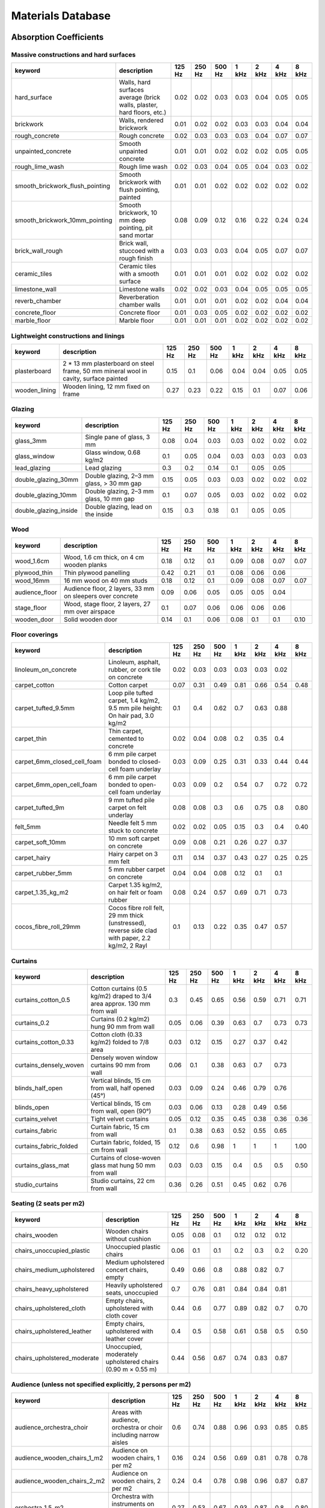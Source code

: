 Materials Database
==================

Absorption Coefficients
-----------------------

Massive constructions and hard surfaces
^^^^^^^^^^^^^^^^^^^^^^^^^^^^^^^^^^^^^^^

===============================  ======================================================================  ========  ========  ========  =======  =======  =======  =======
keyword                          description                                                               125 Hz    250 Hz    500 Hz    1 kHz    2 kHz    4 kHz    8 kHz
===============================  ======================================================================  ========  ========  ========  =======  =======  =======  =======
hard_surface                     Walls, hard surfaces average (brick walls, plaster, hard floors, etc.)      0.02      0.02      0.03     0.03     0.04     0.05     0.05
brickwork                        Walls, rendered brickwork                                                   0.01      0.02      0.02     0.03     0.03     0.04     0.04
rough_concrete                   Rough concrete                                                              0.02      0.03      0.03     0.03     0.04     0.07     0.07
unpainted_concrete               Smooth unpainted concrete                                                   0.01      0.01      0.02     0.02     0.02     0.05     0.05
rough_lime_wash                  Rough lime wash                                                             0.02      0.03      0.04     0.05     0.04     0.03     0.02
smooth_brickwork_flush_pointing  Smooth brickwork with flush pointing, painted                               0.01      0.01      0.02     0.02     0.02     0.02     0.02
smooth_brickwork_10mm_pointing   Smooth brickwork, 10 mm deep pointing, pit sand mortar                      0.08      0.09      0.12     0.16     0.22     0.24     0.24
brick_wall_rough                 Brick wall, stuccoed with a rough finish                                    0.03      0.03      0.03     0.04     0.05     0.07     0.07
ceramic_tiles                    Ceramic tiles with a smooth surface                                         0.01      0.01      0.01     0.02     0.02     0.02     0.02
limestone_wall                   Limestone walls                                                             0.02      0.02      0.03     0.04     0.05     0.05     0.05
reverb_chamber                   Reverberation chamber walls                                                 0.01      0.01      0.01     0.02     0.02     0.04     0.04
concrete_floor                   Concrete floor                                                              0.01      0.03      0.05     0.02     0.02     0.02     0.02
marble_floor                     Marble floor                                                                0.01      0.01      0.01     0.02     0.02     0.02     0.02
===============================  ======================================================================  ========  ========  ========  =======  =======  =======  =======

Lightweight constructions and linings
^^^^^^^^^^^^^^^^^^^^^^^^^^^^^^^^^^^^^

=============  ====================================================================================  ========  ========  ========  =======  =======  =======  =======
keyword        description                                                                             125 Hz    250 Hz    500 Hz    1 kHz    2 kHz    4 kHz    8 kHz
=============  ====================================================================================  ========  ========  ========  =======  =======  =======  =======
plasterboard   2 * 13 mm plasterboard on steel frame, 50 mm mineral wool in cavity, surface painted      0.15      0.1       0.06     0.04     0.04     0.05     0.05
wooden_lining  Wooden lining, 12 mm fixed on frame                                                       0.27      0.23      0.22     0.15     0.1      0.07     0.06
=============  ====================================================================================  ========  ========  ========  =======  =======  =======  =======

Glazing
^^^^^^^

=====================  =========================================  ========  ========  ========  =======  =======  =======  =======
keyword                description                                  125 Hz    250 Hz    500 Hz    1 kHz    2 kHz    4 kHz  8 kHz
=====================  =========================================  ========  ========  ========  =======  =======  =======  =======
glass_3mm              Single pane of glass, 3 mm                     0.08      0.04      0.03     0.03     0.02     0.02  0.02
glass_window           Glass window, 0.68 kg/m2                       0.1       0.05      0.04     0.03     0.03     0.03  0.03
lead_glazing           Lead glazing                                   0.3       0.2       0.14     0.1      0.05     0.05
double_glazing_30mm    Double glazing, 2–3 mm glass, > 30 mm gap      0.15      0.05      0.03     0.03     0.02     0.02  0.02
double_glazing_10mm    Double glazing, 2–3 mm glass, 10 mm gap        0.1       0.07      0.05     0.03     0.02     0.02  0.02
double_glazing_inside  Double glazing, lead on the inside             0.15      0.3       0.18     0.1      0.05     0.05
=====================  =========================================  ========  ========  ========  =======  =======  =======  =======

Wood
^^^^

==============  =========================================================  ========  ========  ========  =======  =======  =======  =======
keyword         description                                                  125 Hz    250 Hz    500 Hz    1 kHz    2 kHz    4 kHz  8 kHz
==============  =========================================================  ========  ========  ========  =======  =======  =======  =======
wood_1.6cm      Wood, 1.6 cm thick, on 4 cm wooden planks                      0.18      0.12      0.1      0.09     0.08     0.07  0.07
plywood_thin    Thin plywood panelling                                         0.42      0.21      0.1      0.08     0.06     0.06
wood_16mm       16 mm wood on 40 mm studs                                      0.18      0.12      0.1      0.09     0.08     0.07  0.07
audience_floor  Audience floor, 2 layers, 33 mm on sleepers over concrete      0.09      0.06      0.05     0.05     0.05     0.04
stage_floor     Wood, stage floor, 2 layers, 27 mm over airspace               0.1       0.07      0.06     0.06     0.06     0.06
wooden_door     Solid wooden door                                              0.14      0.1       0.06     0.08     0.1      0.1   0.10
==============  =========================================================  ========  ========  ========  =======  =======  =======  =======

Floor coverings
^^^^^^^^^^^^^^^

===========================  ================================================================================================  ========  ========  ========  =======  =======  =======  =======
keyword                      description                                                                                         125 Hz    250 Hz    500 Hz    1 kHz    2 kHz    4 kHz  8 kHz
===========================  ================================================================================================  ========  ========  ========  =======  =======  =======  =======
linoleum_on_concrete         Linoleum, asphalt, rubber, or cork tile on concrete                                                   0.02      0.03      0.03     0.03     0.03     0.02
carpet_cotton                Cotton carpet                                                                                         0.07      0.31      0.49     0.81     0.66     0.54  0.48
carpet_tufted_9.5mm          Loop pile tufted carpet, 1.4 kg/m2, 9.5 mm pile height: On hair pad, 3.0 kg/m2                        0.1       0.4       0.62     0.7      0.63     0.88
carpet_thin                  Thin carpet, cemented to concrete                                                                     0.02      0.04      0.08     0.2      0.35     0.4
carpet_6mm_closed_cell_foam  6 mm pile carpet bonded to closed-cell foam underlay                                                  0.03      0.09      0.25     0.31     0.33     0.44  0.44
carpet_6mm_open_cell_foam    6 mm pile carpet bonded to open-cell foam underlay                                                    0.03      0.09      0.2      0.54     0.7      0.72  0.72
carpet_tufted_9m             9 mm tufted pile carpet on felt underlay                                                              0.08      0.08      0.3      0.6      0.75     0.8   0.80
felt_5mm                     Needle felt 5 mm stuck to concrete                                                                    0.02      0.02      0.05     0.15     0.3      0.4   0.40
carpet_soft_10mm             10 mm soft carpet on concrete                                                                         0.09      0.08      0.21     0.26     0.27     0.37
carpet_hairy                 Hairy carpet on 3 mm felt                                                                             0.11      0.14      0.37     0.43     0.27     0.25  0.25
carpet_rubber_5mm            5 mm rubber carpet on concrete                                                                        0.04      0.04      0.08     0.12     0.1      0.1
carpet_1.35_kg_m2            Carpet 1.35 kg/m2, on hair felt or foam rubber                                                        0.08      0.24      0.57     0.69     0.71     0.73
cocos_fibre_roll_29mm        Cocos fibre roll felt, 29 mm thick (unstressed), reverse side clad with paper, 2.2 kg/m2, 2 Rayl      0.1       0.13      0.22     0.35     0.47     0.57
===========================  ================================================================================================  ========  ========  ========  =======  =======  =======  =======

Curtains
^^^^^^^^

======================  =======================================================================  ========  ========  ========  =======  =======  =======  =======
keyword                 description                                                                125 Hz    250 Hz    500 Hz    1 kHz    2 kHz    4 kHz  8 kHz
======================  =======================================================================  ========  ========  ========  =======  =======  =======  =======
curtains_cotton_0.5     Cotton curtains (0.5 kg/m2) draped to 3/4 area approx. 130 mm from wall      0.3       0.45      0.65     0.56     0.59     0.71  0.71
curtains_0.2            Curtains (0.2 kg/m2) hung 90 mm from wall                                    0.05      0.06      0.39     0.63     0.7      0.73  0.73
curtains_cotton_0.33    Cotton cloth (0.33 kg/m2) folded to 7/8 area                                 0.03      0.12      0.15     0.27     0.37     0.42
curtains_densely_woven  Densely woven window curtains 90 mm from wall                                0.06      0.1       0.38     0.63     0.7      0.73
blinds_half_open        Vertical blinds, 15 cm from wall, half opened (45°)                          0.03      0.09      0.24     0.46     0.79     0.76
blinds_open             Vertical blinds, 15 cm from wall, open (90°)                                 0.03      0.06      0.13     0.28     0.49     0.56
curtains_velvet         Tight velvet curtains                                                        0.05      0.12      0.35     0.45     0.38     0.36  0.36
curtains_fabric         Curtain fabric, 15 cm from wall                                              0.1       0.38      0.63     0.52     0.55     0.65
curtains_fabric_folded  Curtain fabric, folded, 15 cm from wall                                      0.12      0.6       0.98     1        1        1     1.00
curtains_glass_mat      Curtains of close-woven glass mat hung 50 mm from wall                       0.03      0.03      0.15     0.4      0.5      0.5   0.50
studio_curtains         Studio curtains, 22 cm from wall                                             0.36      0.26      0.51     0.45     0.62     0.76
======================  =======================================================================  ========  ========  ========  =======  =======  =======  =======

Seating (2 seats per m2)
^^^^^^^^^^^^^^^^^^^^^^^^

===========================  ===========================================================  ========  ========  ========  =======  =======  =======  =======
keyword                      description                                                    125 Hz    250 Hz    500 Hz    1 kHz    2 kHz    4 kHz  8 kHz
===========================  ===========================================================  ========  ========  ========  =======  =======  =======  =======
chairs_wooden                Wooden chairs without cushion                                    0.05      0.08      0.1      0.12     0.12     0.12
chairs_unoccupied_plastic    Unoccupied plastic chairs                                        0.06      0.1       0.1      0.2      0.3      0.2   0.20
chairs_medium_upholstered    Medium upholstered concert chairs, empty                         0.49      0.66      0.8      0.88     0.82     0.7
chairs_heavy_upholstered     Heavily upholstered seats, unoccupied                            0.7       0.76      0.81     0.84     0.84     0.81
chairs_upholstered_cloth     Empty chairs, upholstered with cloth cover                       0.44      0.6       0.77     0.89     0.82     0.7   0.70
chairs_upholstered_leather   Empty chairs, upholstered with leather cover                     0.4       0.5       0.58     0.61     0.58     0.5   0.50
chairs_upholstered_moderate  Unoccupied, moderately upholstered chairs (0.90 m × 0.55 m)      0.44      0.56      0.67     0.74     0.83     0.87
===========================  ===========================================================  ========  ========  ========  =======  =======  =======  =======

Audience (unless not specified explicitly, 2 persons per m2)
^^^^^^^^^^^^^^^^^^^^^^^^^^^^^^^^^^^^^^^^^^^^^^^^^^^^^^^^^^^^

=============================  ===============================================================  ========  ========  ========  =======  =======  =======  =======
keyword                        description                                                        125 Hz    250 Hz    500 Hz    1 kHz    2 kHz    4 kHz  8 kHz
=============================  ===============================================================  ========  ========  ========  =======  =======  =======  =======
audience_orchestra_choir       Areas with audience, orchestra or choir including narrow aisles      0.6       0.74      0.88     0.96     0.93     0.85  0.85
audience_wooden_chairs_1_m2    Audience on wooden chairs, 1 per m2                                  0.16      0.24      0.56     0.69     0.81     0.78  0.78
audience_wooden_chairs_2_m2    Audience on wooden chairs, 2 per m2                                  0.24      0.4       0.78     0.98     0.96     0.87  0.87
orchestra_1.5_m2               Orchestra with instruments on podium, 1.5 m2 per person              0.27      0.53      0.67     0.93     0.87     0.8   0.80
audience_0.72_m2               Audience area, 0.72 persons / m2                                     0.1       0.21      0.41     0.65     0.75     0.71
audience_1_m2                  Audience area, 1 person / m2                                         0.16      0.29      0.55     0.8      0.92     0.9
audience_1.5_m2                Audience area, 1.5 persons / m2                                      0.22      0.38      0.71     0.95     0.99     0.99
audience_2_m2                  Audience area, 2 persons / m2                                        0.26      0.46      0.87     0.99     0.99     0.99
audience_upholstered_chairs_1  Audience in moderately upholstered chairs 0,85 m × 0,63 m            0.72      0.82      0.91     0.93     0.94     0.87
audience_upholstered_chairs_2  Audience in moderately upholstered chairs 0,90 m × 0,55 m            0.55      0.86      0.83     0.87     0.9      0.87
=============================  ===============================================================  ========  ========  ========  =======  =======  =======  =======

Wall absorbers
^^^^^^^^^^^^^^

=============================  =====================================================================================================================================================  ========  ========  ========  =======  =======  =======  =======
keyword                        description                                                                                                                                              125 Hz    250 Hz    500 Hz    1 kHz    2 kHz    4 kHz  8 kHz
=============================  =====================================================================================================================================================  ========  ========  ========  =======  =======  =======  =======
panel_fabric_covered_6pcf      Fabric-covered panel, 6 pcf rockwool core                                                                                                                  0.46      0.93      1        1        1        1     1.00
panel_fabric_covered_8pcf      Fabric-covered panel, 8 pcf rockwool core                                                                                                                  0.21      0.66      1        1        0.97     0.98  0.98
facing_brick                   Facing-brick brickwork, open butt joins, brick dimensions 230 × 50 × 55 mm                                                                                 0.04      0.14      0.49     0.35     0.31     0.36
acoustical_plaster_25mm        Acoustical plaster, approx. 25 mm thick, 3.5 kg/m2/cm                                                                                                      0.17      0.36      0.66     0.65     0.62     0.68
rockwool_50mm_80kgm3           Rockwool thickness = 50 mm, 80 kg/m3                                                                                                                       0.22      0.6       0.92     0.9      0.88     0.88  0.88
rockwool_50mm_40kgm3           Rockwool thickness = 50 mm, 40 kg/m3                                                                                                                       0.23      0.59      0.86     0.86     0.86     0.86  0.86
mineral_wool_50mm_40kgm3       50 mm mineral wool (40 kg/m3), glued to wall, untreated surface                                                                                            0.15      0.7       0.6      0.6      0.85     0.9   0.90
mineral_wool_50mm_70kgm3       50 mm mineral wool (70 kg/m3) 300 mm in front of wall                                                                                                      0.7       0.45      0.65     0.6      0.75     0.65  0.65
gypsum_board                   Gypsum board, perforation 19.6%, hole diameter 15 mm, backed by fibrous web 12 Rayl, 100 mm cavity filled with mineral fibre mat 1,05 kg/m2, 7,5 Rayl      0.3       0.69      1        0.81     0.66     0.62
perforated_veneered_chipboard  Perforated veneered chipboard, 50 mm, 1 mm holes, 3 mm spacing, 9% hole surface ratio, 150 mm cavity filled with 30 mm mineral wool                        0.41      0.67      0.58     0.59     0.68     0.35
fibre_absorber_1               Fibre absorber, mineral fibre, 20 mm thick, 3.4 kg/m2, 50 mm cavity                                                                                        0.2       0.56      0.82     0.87     0.7      0.53
fibre_absorber_2               Fibre absorber, mats of porous flexible fibrous web fabric, self-extinguishing                                                                             0.07      0.07      0.2      0.41     0.75     0.97
=============================  =====================================================================================================================================================  ========  ========  ========  =======  =======  =======  =======

Ceiling absorbers
^^^^^^^^^^^^^^^^^

===============================  ========================================================================================================================================================================  ========  ========  ========  =======  =======  =======  =======
keyword                          description                                                                                                                                                                 125 Hz    250 Hz    500 Hz    1 kHz    2 kHz    4 kHz  8 kHz
===============================  ========================================================================================================================================================================  ========  ========  ========  =======  =======  =======  =======
ceiling_plasterboard             Plasterboard ceiling on battens with large air-space above                                                                                                                    0.2       0.15      0.1      0.08     0.04     0.02
ceiling_fibre_abosrber           Fibre absorber on perforated sheet metal cartridge, 0,5 mm zinc-plated steel, 1.5 mm hole diameter, 200 mm cavity filled with 20 mm mineral wool (20 kg/m3), inflammable      0.48      0.97      1        0.97     1        1     1.00
ceiling_fissured_tile            Fissured ceiling tile                                                                                                                                                         0.49      0.53      0.53     0.75     0.92     0.99
ceiling_perforated_gypsum_board  Perforated 27 mm gypsum board (16%), d = 4,5 mm, 300 mm from ceiling                                                                                                          0.45      0.55      0.6      0.9      0.86     0.75
ceiling_melamine_foam            Wedge-shaped, melamine foam, ceiling tile                                                                                                                                     0.12      0.33      0.83     0.97     0.98     0.95
ceiling_metal_panel              Metal panel ceiling, backed by 20 mm Sillan acoustic tiles, panel width 85 mm, panel spacing 15 mm, cavity 35 cm                                                              0.59      0.8       0.82     0.65     0.27     0.23
===============================  ========================================================================================================================================================================  ========  ========  ========  =======  =======  =======  =======

Special absorbers
^^^^^^^^^^^^^^^^^

============================  =============================================================  ========  ========  ========  =======  =======  =======  =======
keyword                       description                                                      125 Hz    250 Hz    500 Hz    1 kHz    2 kHz    4 kHz  8 kHz
============================  =============================================================  ========  ========  ========  =======  =======  =======  =======
microperforated_foil_kaefer   Microperforated foil “Microsorber” (Kaefer)                        0.06      0.28      0.7      0.68     0.74     0.53
microperforated_glass_sheets  Microperforated glass sheets, 5 mm cavity                          0.1       0.45      0.85     0.3      0.1      0.05
hanging_absorber_panels_1     Hanging absorber panels (foam), 400 mm depth, 400 mm distance      0.25      0.45      0.8      0.9      0.85     0.8
hanging_absorber_panels_2     Hanging absorber panels (foam), 400 mm depth, 700 mm distance      0.2       0.3       0.6      0.75     0.7      0.7
============================  =============================================================  ========  ========  ========  =======  =======  =======  =======

Scattering Coefficients
-----------------------

Diffusers
^^^^^^^^^

===========  ====================  ========  ========  ========  =======  =======  =======  =======
keyword      description             125 Hz    250 Hz    500 Hz    1 kHz    2 kHz  4 kHz    8 kHz
===========  ====================  ========  ========  ========  =======  =======  =======  =======
rpg_skyline  Diffuser RPG Skyline      0.01      0.08      0.45     0.82     1
rpg_qrd      Diffuser RPG QRD          0.06      0.15      0.45     0.95     0.88  0.91
===========  ====================  ========  ========  ========  =======  =======  =======  =======

Seating and audience
^^^^^^^^^^^^^^^^^^^^

==================  ===============================================================  ========  ========  ========  =======  =======  =======  =======
keyword             description                                                        125 Hz    250 Hz    500 Hz    1 kHz    2 kHz  4 kHz    8 kHz
==================  ===============================================================  ========  ========  ========  =======  =======  =======  =======
theatre_audience    Theatre Audience                                                     0.3       0.5       0.6       0.6      0.7  0.70     0.70
classroom_tables    Rows of classroom tables and persons on chairs                       0.2       0.3       0.4       0.5      0.5  0.60     0.60
amphitheatre_steps  Amphitheatre steps, length 82 cm, height 30 cm (Farnetani 2005)      0.05      0.45      0.75      0.9      0.9
==================  ===============================================================  ========  ========  ========  =======  =======  =======  =======

Round Robin III – wall and ceiling
^^^^^^^^^^^^^^^^^^^^^^^^^^^^^^^^^^

=================  =============================================================================  ========  ========  ========  =======  =======  =======  =======
keyword            description                                                                      125 Hz    250 Hz    500 Hz    1 kHz    2 kHz    4 kHz  8 kHz
=================  =============================================================================  ========  ========  ========  =======  =======  =======  =======
rect_prism_boxes   Rectangularandprismboxes (studio wall) “Round Robin III” (after (Bork 2005a))      0.5       0.9       0.95     0.95     0.95     0.95
trapezoidal_boxes  Trapezoidal boxes (studio ceiling) “Round Robin III” (after (Bork 2005a))          0.13      0.56      0.95     0.95     0.95     0.95
=================  =============================================================================  ========  ========  ========  =======  =======  =======  =======

